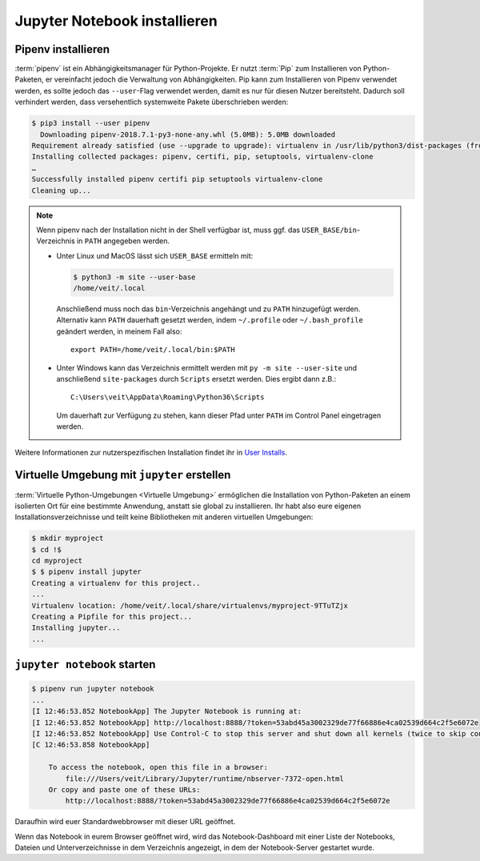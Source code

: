 Jupyter Notebook installieren
=============================

Pipenv installieren
-------------------

:term:`pipenv` ist ein Abhängigkeitsmanager für Python-Projekte. Er nutzt
:term:`Pip` zum Installieren von Python-Paketen, er vereinfacht jedoch die
Verwaltung von Abhängigkeiten. Pip kann zum Installieren von Pipenv verwendet
werden, es sollte jedoch das ``--user``-Flag verwendet werden, damit es nur
für diesen Nutzer bereitsteht. Dadurch soll verhindert werden, dass
versehentlich systemweite Pakete überschrieben werden:

.. code-block:: console

    $ pip3 install --user pipenv
      Downloading pipenv-2018.7.1-py3-none-any.whl (5.0MB): 5.0MB downloaded
    Requirement already satisfied (use --upgrade to upgrade): virtualenv in /usr/lib/python3/dist-packages (from pipenv)
    Installing collected packages: pipenv, certifi, pip, setuptools, virtualenv-clone
    …
    Successfully installed pipenv certifi pip setuptools virtualenv-clone
    Cleaning up...

.. note::
    
   Wenn pipenv nach der Installation nicht in der Shell verfügbar ist, muss
   ggf. das ``USER_BASE/bin``-Verzeichnis in ``PATH`` angegeben werden. 

   * Unter Linux und MacOS lässt sich ``USER_BASE`` ermitteln mit:

     .. code-block:: console

        $ python3 -m site --user-base
        /home/veit/.local

     Anschließend muss noch das ``bin``-Verzeichnis angehängt und zu ``PATH``
     hinzugefügt werden. Alternativ kann ``PATH`` dauerhaft gesetzt werden, indem
     ``~/.profile`` oder ``~/.bash_profile`` geändert werden, in meinem Fall also::

        export PATH=/home/veit/.local/bin:$PATH

   * Unter Windows kann das Verzeichnis ermittelt werden mit
     ``py -m site --user-site`` und anschließend ``site-packages`` durch
     ``Scripts`` ersetzt werden. Dies ergibt dann z.B.::

        C:\Users\veit\AppData\Roaming\Python36\Scripts

     Um dauerhaft zur Verfügung zu stehen, kann dieser Pfad unter ``PATH``
     im Control Panel eingetragen werden.

Weitere Informationen zur nutzerspezifischen Installation findet ihr in `User
Installs <https://pip.readthedocs.io/en/latest/user_guide.html#user-installs>`_.

Virtuelle Umgebung mit ``jupyter`` erstellen
--------------------------------------------

:term:`Virtuelle Python-Umgebungen <Virtuelle Umgebung>` ermöglichen die
Installation von Python-Paketen an einem isolierten Ort für eine bestimmte
Anwendung, anstatt sie global zu installieren. Ihr habt also eure eigenen
Installationsverzeichnisse und teilt keine Bibliotheken mit anderen
virtuellen Umgebungen:

.. code-block:: console

    $ mkdir myproject
    $ cd !$
    cd myproject
    $ $ pipenv install jupyter
    Creating a virtualenv for this project..
    ...
    Virtualenv location: /home/veit/.local/share/virtualenvs/myproject-9TTuTZjx
    Creating a Pipfile for this project...
    Installing jupyter...
    ...

``jupyter notebook`` starten
----------------------------

.. code-block:: console

    $ pipenv run jupyter notebook
    ...
    [I 12:46:53.852 NotebookApp] The Jupyter Notebook is running at:
    [I 12:46:53.852 NotebookApp] http://localhost:8888/?token=53abd45a3002329de77f66886e4ca02539d664c2f5e6072e
    [I 12:46:53.852 NotebookApp] Use Control-C to stop this server and shut down all kernels (twice to skip confirmation).
    [C 12:46:53.858 NotebookApp] 
        
        To access the notebook, open this file in a browser:
            file:///Users/veit/Library/Jupyter/runtime/nbserver-7372-open.html
        Or copy and paste one of these URLs:
            http://localhost:8888/?token=53abd45a3002329de77f66886e4ca02539d664c2f5e6072e

Daraufhin wird euer Standardwebbrowser mit dieser URL geöffnet.

Wenn das Notebook in eurem Browser geöffnet wird, wird das Notebook-Dashboard
mit einer Liste der Notebooks, Dateien und Unterverzeichnisse in dem Verzeichnis
angezeigt, in dem der Notebook-Server gestartet wurde.



